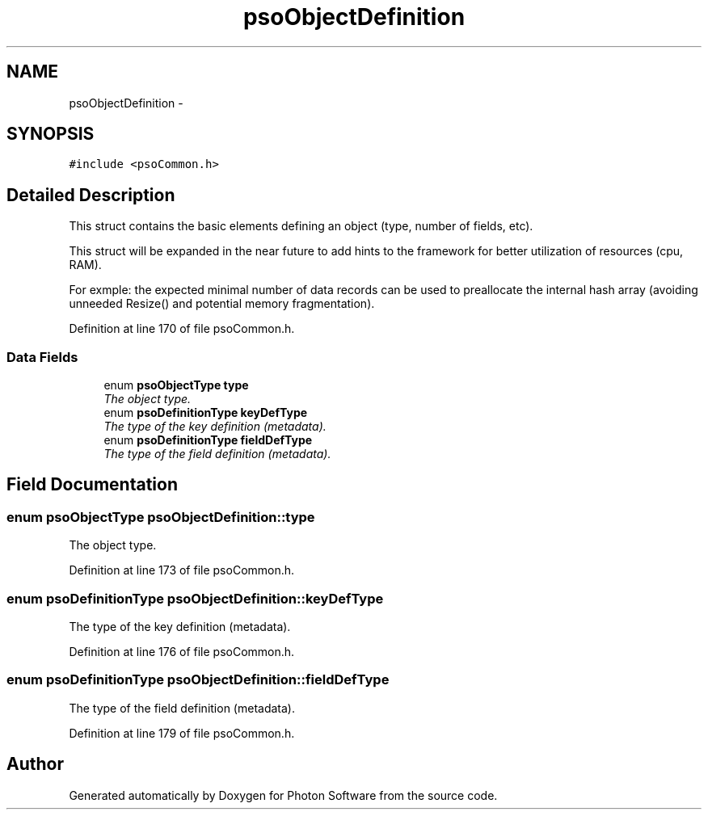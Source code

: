 .TH "psoObjectDefinition" 3 "27 Mar 2009" "Version 0.5.0" "Photon Software" \" -*- nroff -*-
.ad l
.nh
.SH NAME
psoObjectDefinition \- 
.SH SYNOPSIS
.br
.PP
\fC#include <psoCommon.h>\fP
.PP
.SH "Detailed Description"
.PP 
This struct contains the basic elements defining an object (type, number of fields, etc). 

This struct will be expanded in the near future to add hints to the framework for better utilization of resources (cpu, RAM).
.PP
For exmple: the expected minimal number of data records can be used to preallocate the internal hash array (avoiding unneeded Resize() and potential memory fragmentation). 
.PP
Definition at line 170 of file psoCommon.h.
.SS "Data Fields"

.in +1c
.ti -1c
.RI "enum \fBpsoObjectType\fP \fBtype\fP"
.br
.RI "\fIThe object type. \fP"
.ti -1c
.RI "enum \fBpsoDefinitionType\fP \fBkeyDefType\fP"
.br
.RI "\fIThe type of the key definition (metadata). \fP"
.ti -1c
.RI "enum \fBpsoDefinitionType\fP \fBfieldDefType\fP"
.br
.RI "\fIThe type of the field definition (metadata). \fP"
.in -1c
.SH "Field Documentation"
.PP 
.SS "enum \fBpsoObjectType\fP \fBpsoObjectDefinition::type\fP"
.PP
The object type. 
.PP

.PP
Definition at line 173 of file psoCommon.h.
.SS "enum \fBpsoDefinitionType\fP \fBpsoObjectDefinition::keyDefType\fP"
.PP
The type of the key definition (metadata). 
.PP
Definition at line 176 of file psoCommon.h.
.SS "enum \fBpsoDefinitionType\fP \fBpsoObjectDefinition::fieldDefType\fP"
.PP
The type of the field definition (metadata). 
.PP
Definition at line 179 of file psoCommon.h.

.SH "Author"
.PP 
Generated automatically by Doxygen for Photon Software from the source code.
